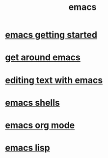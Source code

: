 #+title: emacs

* [[file:emacs getting started.org][emacs getting started]]
* [[file:get around emacs.org][get around emacs]]
* [[file:editing text with emacs.org][editing text with emacs]]
* [[file:emacs shells.org][emacs shells]]
* [[file:emacs org mode.org][emacs org mode]]
* [[file:emacs_lisp.org][emacs lisp]]
